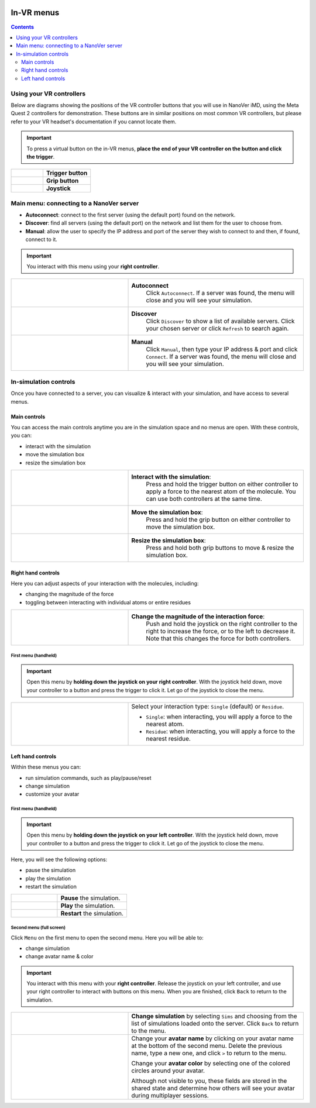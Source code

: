  .. _invrmenu:

===========
In-VR menus
===========

.. contents:: Contents
    :depth: 2
    :local:

Using your VR controllers
=========================

Below are diagrams showing the positions of the VR controller buttons that you will use in NanoVer iMD,
using the Meta Quest 2 controllers for demonstration.
These buttons are in similar positions on most common VR controllers,
but please refer to your VR headset's documentation if you cannot locate them.

.. important::
    To press a virtual button on the in-VR menus, **place the end of your VR controller on the button and click the trigger**.

.. list-table::
   :widths: 40 60
   :header-rows: 0

   * - .. figure:: /_static/left-controller_trigger.png
         :align: center
         :width: 300px

     - **Trigger button**

   * - .. figure:: /_static/left-controller_grip.png
         :align: center
         :width: 300px

     - **Grip button**

   * - .. figure:: /_static/left-controller_joystick.png
         :align: center
         :width: 300px

     - **Joystick**


Main menu: connecting to a NanoVer server
==============================

* **Autoconnect**: connect to the first server (using the default port) found on the network.
* **Discover**: find all servers (using the default port) on the network and list them for the user to choose from.
* **Manual**: allow the user to specify the IP address and port of the server they wish to connect to and then, if found, connect to it.

.. important::
    You interact with this menu using your **right controller**.

.. list-table::
   :widths: 40 60
   :header-rows: 0

   * - .. video:: /_static/in-vr-menu_autoconnect.mp4
         :width: 250
         :height: 250

     - **Autoconnect**
        Click ``Autoconnect``. If a server was found, the menu will close and you will see your simulation.

   * - .. video:: /_static/in-vr-menu_discover.mp4
         :width: 250
         :height: 250

     - **Discover**
        Click ``Discover`` to show a list of available servers. Click your chosen server or click ``Refresh`` to
        search again.

   * - .. video:: /_static/in-vr-menu_manual.mp4
         :width: 250
         :height: 250

     - **Manual**
        Click ``Manual``, then type your IP address & port and click ``Connect``.
        If a server was found, the menu will close and you will see your simulation.


In-simulation controls
======================

Once you have connected to a server, you can visualize & interact with your simulation,
and have access to several menus.

Main controls
############

You can access the main controls anytime you are in the simulation space and no menus are open.
With these controls, you can:

* interact with the simulation
* move the simulation box
* resize the simulation box

.. list-table::
   :widths: 40 60
   :header-rows: 0

   * - .. video:: /_static/in-vr-menu_interaction.mp4
         :width: 250
         :height: 250

     - **Interact with the simulation**:
        Press and hold the trigger button on either controller to apply a force to the nearest atom of the molecule.
        You can use both controllers at the same time.

   * - .. video:: /_static/in-vr-menu_move-box.mp4
         :width: 250
         :height: 250

     - **Move the simulation box**:
        Press and hold the grip button on either controller to move the simulation box.

   * - .. video:: /_static/in-vr-menu_resize-box.mp4
         :width: 250
         :height: 250

     - **Resize the simulation box**:
        Press and hold both grip buttons to move & resize the simulation box.



Right hand controls
###################

Here you can adjust aspects of your interaction with the molecules, including:

* changing the magnitude of the force
* toggling between interacting with individual atoms or entire residues

.. list-table::
   :widths: 40 60
   :header-rows: 0

   * - .. video:: /_static/in-vr-menu_change-interaction-scale.mp4
         :width: 250
         :height: 250

     - **Change the magnitude of the interaction force**:
        Push and hold the joystick on the right controller to the right to increase the force, or to the left to decrease it.
        Note that this changes the force for both controllers.


First menu (handheld)
~~~~~~~~~~~~~~~~~~~~~

.. important::
    Open this menu by **holding down the joystick on your right controller**.
    With the joystick held down, move your controller to a button and press the trigger to click it.
    Let go of the joystick to close the menu.

.. list-table::
   :widths: 40 60
   :header-rows: 0

   * - .. video:: /_static/in-vr-menu_change-interaction-type.mp4
         :width: 250
         :height: 250

     - Select your interaction type: ``Single`` (default) or ``Residue``.

       * ``Single``: when interacting, you will apply a force to the nearest atom.

       * ``Residue``: when interacting, you will apply a force to the nearest residue.



Left hand controls
##################

Within these menus you can:

* run simulation commands, such as play/pause/reset
* change simulation
* customize your avatar

First menu (handheld)
~~~~~~~~~~~~~~~~~~~~~

.. important::
    Open this menu by **holding down the joystick on your left controller**.
    With the joystick held down, move your controller to a button and press the trigger to click it.
    Let go of the joystick to close the menu.

Here, you will see the following options:

* pause the simulation
* play the simulation
* restart the simulation

.. list-table::
   :widths: 40 60
   :header-rows: 0

   * - .. video:: /_static/in-vr-menu_pause.mp4
         :width: 250
         :height: 250

     - **Pause** the simulation.

   * - .. video:: /_static/in-vr-menu_play.mp4
         :width: 250
         :height: 250

     - **Play** the simulation.

   * - .. video:: /_static/in-vr-menu_reset.mp4
         :width: 250
         :height: 250

     - **Restart** the simulation.

Second menu (full screen)
~~~~~~~~~~~~~~~~~~~~~~~~~

Click ``Menu`` on the first menu to open the second menu.
Here you will be able to:

* change simulation
* change avatar name & color

.. important::
    You interact with this menu with your **right controller**.
    Release the joystick on your left controller, and use your right controller to interact with buttons on this menu.
    When you are finished, click ``Back`` to return to the simulation.

.. list-table::
   :widths: 40 60
   :header-rows: 0

   * - .. video:: /_static/in-vr-menu_change-simulation.mp4
         :width: 250
         :height: 250

     - **Change simulation** by selecting ``Sims`` and choosing from the list of simulations loaded onto the server.
       Click ``Back`` to return to the menu.

   * - .. video:: /_static/in-vr-menu_change-name-and-color.mp4
         :width: 250
         :height: 250

     - Change your **avatar name** by clicking on your avatar name at the bottom of the second menu.
       Delete the previous name, type a new one, and click ``>`` to return to the menu.

       Change your **avatar color** by selecting one of the colored circles around your avatar.

       Although not visible to you, these fields are stored in the shared state and determine how others will see your
       avatar during multiplayer sessions.

